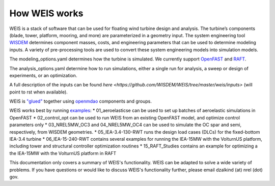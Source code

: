 How WEIS works
--------------

WEIS is a stack of software that can be used for floating wind turbine design and analysis.  The turbine’s components (blade, tower, platform, mooring, and more) are parameterized in a geometry input. The system engineering tool `WISDEM <https://github.com/WISDEM/WISDEM>`_ determines component masses, costs, and engineering parameters that can be used to determine modeling inputs.  A variety of pre-processing tools are used to convert these system engineering models into simulation models.  

The modeling_options.yaml determines how the turbine is simulated.  We currently support `OpenFAST <https://github.com/OpenFAST/openfast>`_ and `RAFT <https://github.com/WISDEM/RAFT>`_.  

The analysis_options.yaml determine how to run simulations, either a single run for analysis, a sweep or design of experiments, or an optimization.  

A full description of the inputs can be found `here <https://github.com/WISDEM/WEIS/tree/master/weis/inputs>` (will point to rst when available).

WEIS is `"glued" <https://github.com/WISDEM/WEIS/blob/master/weis/glue_code/glue_code.py>`_ together using `openmdao <https://openmdao.org/>`_ components and groups.

WEIS works best by running `examples <https://github.com/WISDEM/WEIS/tree/master/examples>`_:
* 01_aeroelasticse can be used to set up batches of aeroelastic simulations in OpenFAST
* 02_control_opt can be used to run WEIS from an existing OpenFAST model, and optimize control parameters only
* 03_NREL5MW_OC3 and 04_NREL5MW_OC4 can be used to simulate the OC spar and semi, respectively, from WISDEM geometries.
* 05_IEA-3.4-130-RWT runs the design load cases (DLCs) for the fixed-bottom IEA-3.4 turbine
* 06_IEA-15-240-RWT contains several examples for running the IEA-15MW with the VolturnUS platform, including tower and structural controller optimization routines
* 15_RAFT_Studies contains an example for optimizing a the IEA-15MW with the VolturnUS platform in RAFT

This documentation only covers a summary of WEIS's functionality.  WEIS can be adapted to solve a wide variety of problems.  If you have questions or would like to discuss WEIS's functionality further, please email dzalkind (at) nrel (dot) gov. 